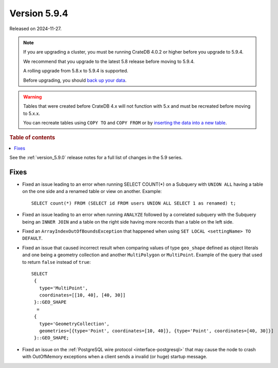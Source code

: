 .. _version_5.9.4:

=============
Version 5.9.4
=============

Released on 2024-11-27.

.. NOTE::
    If you are upgrading a cluster, you must be running CrateDB 4.0.2 or higher
    before you upgrade to 5.9.4.

    We recommend that you upgrade to the latest 5.8 release before moving to
    5.9.4.

    A rolling upgrade from 5.8.x to 5.9.4 is supported.

    Before upgrading, you should `back up your data`_.

.. WARNING::

    Tables that were created before CrateDB 4.x will not function with 5.x
    and must be recreated before moving to 5.x.x.

    You can recreate tables using ``COPY TO`` and ``COPY FROM`` or by
    `inserting the data into a new table`_.

.. _back up your data: https://crate.io/docs/crate/reference/en/latest/admin/snapshots.html

.. _inserting the data into a new table: https://crate.io/docs/crate/reference/en/latest/admin/system-information.html#tables-need-to-be-recreated

.. rubric:: Table of contents

.. contents::
   :local:

See the :ref:`version_5.9.0` release notes for a full list of changes in the
5.9 series.

Fixes
=====

- Fixed an issue leading to an error when running SELECT COUNT(*) on a Subquery
  with ``UNION ALL`` having a table on the one side and a renamed table or view
  on another. Example::

      SELECT count(*) FROM (SELECT id FROM users UNION ALL SELECT 1 as renamed) t;

- Fixed an issue leading to an error when running ``ANALYZE`` followed by a
  correlated subquery with the Subquery being an ``INNER JOIN`` and a table on
  the right side having more records than a table on the left side.

- Fixed an ``ArrayIndexOutOfBoundsException`` that happened when using ``SET
  LOCAL <settingName> TO DEFAULT``.

- Fixed an issue that caused incorrect result when comparing values of type
  ``geo_shape`` defined as object literals and one being a geometry collection
  and another ``MultiPolygon`` or ``MultiPoint``. Example of the query
  that used to return ``false`` instead of ``true``::

      SELECT
       {
         type='MultiPoint',
         coordinates=[[10, 40], [40, 30]]
       }::GEO_SHAPE
        =
       {
         type='GeometryCollection',
         geometries=[{type='Point', coordinates=[10, 40]}, {type='Point', coordinates=[40, 30]}]
       }::GEO_SHAPE;

- Fixed an issue on the :ref:`PostgreSQL wire protocol <interface-postgresql>`
  that may cause the node to crash with OutOfMemory exceptions when a client
  sends a invalid (or huge) startup message.
